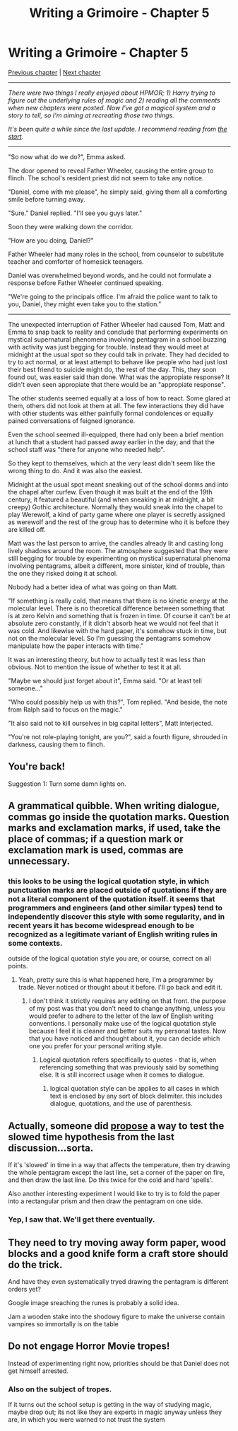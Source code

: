 #+TITLE: Writing a Grimoire - Chapter 5

* Writing a Grimoire - Chapter 5
:PROPERTIES:
:Author: iwillmakeyouthink2
:Score: 15
:DateUnix: 1491961593.0
:DateShort: 2017-Apr-12
:END:
[[https://www.reddit.com/r/rational/comments/3wabss/writing_a_grimoire_chapter_4/][Previous chapter]] | [[https://www.reddit.com/r/rational/comments/66h7p1/writing_a_grimoire_chapter_6/][Next chapter]]

--------------

/There were two things I really enjoyed about HPMOR; 1) Harry trying to figure out the underlying rules of magic and 2) reading all the comments when new chapters were posted. Now I've got a magical system and a story to tell, so I'm aiming at recreating those two things./

/It's been quite a while since the last update. I recommend reading from [[https://www.reddit.com/r/rational/comments/3vatzy/writing_a_grimoire_chapter_0/][the start]]./

--------------

"So now what do we do?", Emma asked.

The door opened to reveal Father Wheeler, causing the entire group to flinch. The school's resident priest did not seem to take any notice.

"Daniel, come with me please", he simply said, giving them all a comforting smile before turning away.

"Sure." Daniel replied. "I'll see you guys later."

Soon they were walking down the corridor.

"How are you doing, Daniel?"

Father Wheeler had many roles in the school, from counselor to substitute teacher and comforter of homesick teenagers.

Daniel was overwhelmed beyond words, and he could not formulate a response before Father Wheeler continued speaking.

"We're going to the principals office. I'm afraid the police want to talk to you, Daniel, they might even take you to the station."

--------------

The unexpected interruption of Father Wheeler had caused Tom, Matt and Emma to snap back to reality and conclude that performing experiments on mystical supernatural phenomena involving pentagram in a school buzzing with activity was just begging for trouble. Instead they would meet at midnight at the usual spot so they could talk in private. They had decided to try to act normal, or at least attempt to behave like people who had just lost their best friend to suicide might do, the rest of the day. This, they soon found out, was easier said than done. What was the appropiate response? It didn't even seen appropiate that there would be an "appropiate response".

The other students seemed equally at a loss of how to react. Some glared at them, others did not look at them at all. The few interactions they did have with other students was either painfully formal condolences or equally pained conversations of feigned ignorance.

Even the school seemed ill-equipped, there had only been a brief mention at lunch that a student had passed away earlier in the day, and that the school staff was "there for anyone who needed help".

So they kept to themselves, which at the very least didn't seem like the wrong thing to do. And it was also the easiest.

Midnight at the usual spot meant sneaking out of the school dorms and into the chapel after curfew. Even though it was built at the end of the 19th century, it featured a beautiful (and when sneaking in at midnight, a bit creepy) Gothic architecture. Normally they would sneak into the chapel to play Werewolf, a kind of party game where one player is secretly assigned as werewolf and the rest of the group has to determine who it is before they are killed off.

Matt was the last person to arrive, the candles already lit and casting long lively shadows around the room. The atmosphere suggested that they were still begging for trouble by experimenting on mystical supernatural phenoma involving pentagrams, albeit a different, more sinister, kind of trouble, than the one they risked doing it at school.

Nobody had a better idea of what was going on than Matt.

"If something is really cold, that means that there is no kinetic energy at the molecular level. There is no theoretical difference between something that is at zero Kelvin and something that is frozen in time. Of course it can't be at absolute zero constantly, if it didn't absorb heat we would not feel that it was cold. And likewise with the hard paper, it's somehow stuck in time, but not on the molecular level. So I'm guessing the pentagrams somehow manipulate how the paper interacts with time."

It was an interesting theory, but how to actually test it was less than obvious. Not to mention the issue of whether to test it at all.

"Maybe we should just forget about it", Emma said. "Or at least tell someone..."

"Who could possibly help us with this?", Tom replied. "And beside, the note from Ralph said to focus on the magic."

"It also said not to kill ourselves in big capital letters", Matt interjected.

"You're not role-playing tonight, are you?", said a fourth figure, shrouded in darkness, causing them to flinch.


** You're back!

Suggestion 1: Turn some damn lights on.
:PROPERTIES:
:Author: thecommexokid
:Score: 5
:DateUnix: 1491965622.0
:DateShort: 2017-Apr-12
:END:


** A grammatical quibble. When writing dialogue, commas go inside the quotation marks. Question marks and exclamation marks, if used, take the place of commas; if a question mark or exclamation mark is used, commas are unnecessary.
:PROPERTIES:
:Author: somnolentSlumber
:Score: 4
:DateUnix: 1491970022.0
:DateShort: 2017-Apr-12
:END:

*** this looks to be using the logical quotation style, in which punctuation marks are placed outside of quotations if they are not a literal component of the quotation itself. it seems that programmers and engineers (and other similar types) tend to independently discover this style with some regularity, and in recent years it has become widespread enough to be recognized as a legitimate variant of English writing rules in some contexts.

outside of the logical quotation style you are, or course, correct on all points.
:PROPERTIES:
:Author: silver7017
:Score: 2
:DateUnix: 1492183075.0
:DateShort: 2017-Apr-14
:END:

**** Yeah, pretty sure this is what happened here, I'm a programmer by trade. Never noticed or thought about it before. I'll go back and edit it.
:PROPERTIES:
:Author: iwillmakeyouthink2
:Score: 2
:DateUnix: 1492208660.0
:DateShort: 2017-Apr-15
:END:

***** I don't think it strictly requires any editing on that front. the purpose of my post was that you don't need to change anything, unless you would prefer to adhere to the letter of the law of English writing conventions. I personally make use of the logical quotation style because I feel it is cleaner and better suits my personal tastes. Now that you have noticed and thought about it, you can decide which one you prefer for your personal writing style.
:PROPERTIES:
:Author: silver7017
:Score: 1
:DateUnix: 1492231574.0
:DateShort: 2017-Apr-15
:END:

****** Logical quotation refers specifically to quotes - that is, when referencing something that was previously said by something else. It is still incorrect usage when it comes to dialogue.
:PROPERTIES:
:Author: Quetzhal
:Score: 1
:DateUnix: 1493284235.0
:DateShort: 2017-Apr-27
:END:

******* logical quotation style can be applies to all cases in which text is enclosed by any sort of block delimiter. this includes dialogue, quotations, and the use of parenthesis.
:PROPERTIES:
:Author: silver7017
:Score: 1
:DateUnix: 1493285407.0
:DateShort: 2017-Apr-27
:END:


** Actually, someone did [[https://www.reddit.com/r/rational/comments/3wabss/writing_a_grimoire_chapter_4/cxvhtrp/?utm_content=permalink&utm_medium=front&utm_source=reddit&utm_name=rational][propose]] a way to test the slowed time hypothesis from the last discussion...sorta.

If it's 'slowed' in time in a way that affects the temperature, then try drawing the whole pentagram except the last line, set a corner of the paper on fire, and then draw the last line. Do this twice for the cold and hard 'spells'.

Also another interesting experiment I would like to try is to fold the paper into a rectangular prism and then draw the pentagram on one side.
:PROPERTIES:
:Author: xamueljones
:Score: 3
:DateUnix: 1491966207.0
:DateShort: 2017-Apr-12
:END:

*** Yep, I saw that. We'll get there eventually.
:PROPERTIES:
:Author: iwillmakeyouthink2
:Score: 1
:DateUnix: 1492208690.0
:DateShort: 2017-Apr-15
:END:


** They need to try moving away form paper, wood blocks and a good knife form a craft store should do the trick.

And have they even systematically tryed drawing the pentagram is different orders yet?

Google image sreaching the runes is probably a solid idea.

Jam a wooden stake into the shodowy figure to make the universe contain vampires so immortally is on the table
:PROPERTIES:
:Author: monkyyy0
:Score: 1
:DateUnix: 1492011267.0
:DateShort: 2017-Apr-12
:END:


** Do not engage Horror Movie tropes!

Instead of experimenting right now, priorities should be that Daniel does not get himself arrested.
:PROPERTIES:
:Author: ShareDVI
:Score: 1
:DateUnix: 1492022526.0
:DateShort: 2017-Apr-12
:END:

*** Also on the subject of tropes.

If it turns out the school setup is getting in the way of studying magic, maybe drop out; its not like they are experts in magic anyway unless they are, in which you were warned to not trust the system
:PROPERTIES:
:Author: monkyyy0
:Score: 1
:DateUnix: 1492039701.0
:DateShort: 2017-Apr-13
:END:
